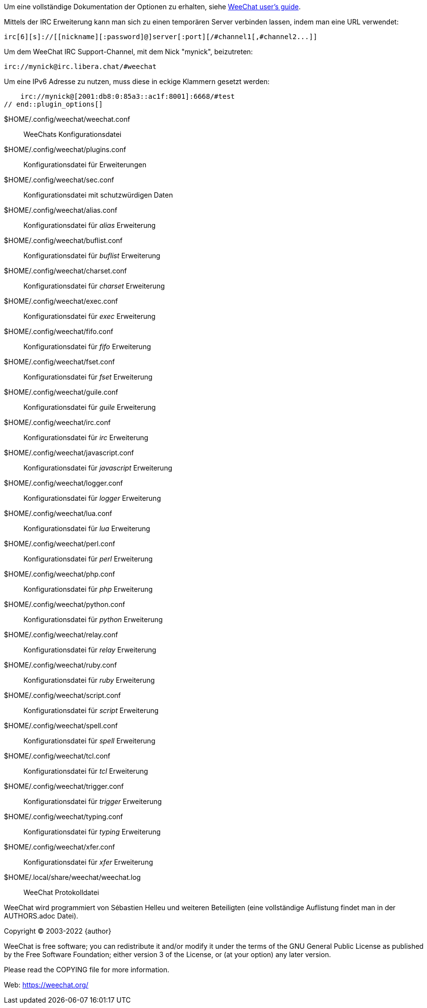 // tag::plugin_options[]
Um eine vollständige Dokumentation der Optionen zu erhalten, siehe
https://weechat.org/doc[WeeChat user's guide].

Mittels der IRC Erweiterung kann man sich zu einen temporären Server verbinden lassen,
indem man eine URL verwendet:

    irc[6][s]://[[nickname][:password]@]server[:port][/#channel1[,#channel2...]]

Um dem WeeChat IRC Support-Channel, mit dem Nick "mynick", beizutreten:

    irc://mynick@irc.libera.chat/#weechat

Um eine IPv6 Adresse zu nutzen, muss diese in eckige Klammern gesetzt werden:

    irc://mynick@[2001:db8:0:85a3::ac1f:8001]:6668/#test
// end::plugin_options[]

// tag::files[]
$HOME/.config/weechat/weechat.conf::
    WeeChats Konfigurationsdatei

$HOME/.config/weechat/plugins.conf::
    Konfigurationsdatei für Erweiterungen

$HOME/.config/weechat/sec.conf::
    Konfigurationsdatei mit schutzwürdigen Daten

$HOME/.config/weechat/alias.conf::
    Konfigurationsdatei für _alias_ Erweiterung

$HOME/.config/weechat/buflist.conf::
    Konfigurationsdatei für _buflist_ Erweiterung

$HOME/.config/weechat/charset.conf::
    Konfigurationsdatei für _charset_ Erweiterung

$HOME/.config/weechat/exec.conf::
    Konfigurationsdatei für _exec_ Erweiterung

$HOME/.config/weechat/fifo.conf::
    Konfigurationsdatei für _fifo_ Erweiterung

$HOME/.config/weechat/fset.conf::
    Konfigurationsdatei für _fset_ Erweiterung

$HOME/.config/weechat/guile.conf::
    Konfigurationsdatei für _guile_ Erweiterung

$HOME/.config/weechat/irc.conf::
    Konfigurationsdatei für _irc_ Erweiterung

$HOME/.config/weechat/javascript.conf::
    Konfigurationsdatei für _javascript_ Erweiterung

$HOME/.config/weechat/logger.conf::
    Konfigurationsdatei für _logger_ Erweiterung

$HOME/.config/weechat/lua.conf::
    Konfigurationsdatei für _lua_ Erweiterung

$HOME/.config/weechat/perl.conf::
    Konfigurationsdatei für _perl_ Erweiterung

$HOME/.config/weechat/php.conf::
    Konfigurationsdatei für _php_ Erweiterung

$HOME/.config/weechat/python.conf::
    Konfigurationsdatei für _python_ Erweiterung

$HOME/.config/weechat/relay.conf::
    Konfigurationsdatei für _relay_ Erweiterung

$HOME/.config/weechat/ruby.conf::
    Konfigurationsdatei für _ruby_ Erweiterung

$HOME/.config/weechat/script.conf::
    Konfigurationsdatei für _script_ Erweiterung

$HOME/.config/weechat/spell.conf::
    Konfigurationsdatei für _spell_ Erweiterung

$HOME/.config/weechat/tcl.conf::
    Konfigurationsdatei für _tcl_ Erweiterung

$HOME/.config/weechat/trigger.conf::
    Konfigurationsdatei für _trigger_ Erweiterung

$HOME/.config/weechat/typing.conf::
    Konfigurationsdatei für _typing_ Erweiterung

$HOME/.config/weechat/xfer.conf::
    Konfigurationsdatei für _xfer_ Erweiterung

$HOME/.local/share/weechat/weechat.log::
    WeeChat Protokolldatei
// end::files[]

// tag::copyright[]
WeeChat wird programmiert von Sébastien Helleu und weiteren Beteiligten (eine vollständige Auflistung
findet man in der AUTHORS.adoc Datei).

Copyright (C) 2003-2022 {author}

WeeChat is free software; you can redistribute it and/or modify
it under the terms of the GNU General Public License as published by
the Free Software Foundation; either version 3 of the License, or
(at your option) any later version.

Please read the COPYING file for more information.

Web: https://weechat.org/
// end::copyright[]
